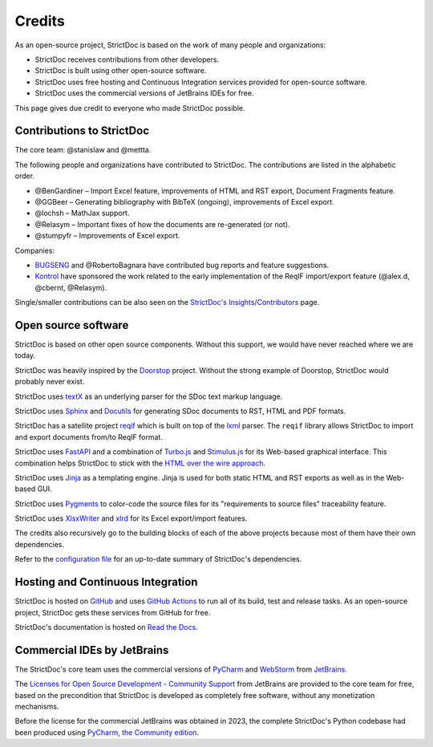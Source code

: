 Credits
$$$$$$$

As an open-source project, StrictDoc is based on the work of many people and organizations:

- StrictDoc receives contributions from other developers.
- StrictDoc is built using other open-source software.
- StrictDoc uses free hosting and Continuous Integration services provided for open-source software.
- StrictDoc uses the commercial versions of JetBrains IDEs for free.

This page gives due credit to everyone who made StrictDoc possible.

Contributions to StrictDoc
==========================

The core team: @stanislaw and @mettta.

The following people and organizations have contributed to StrictDoc. The contributions are listed in the alphabetic order.

- @BenGardiner – Import Excel feature, improvements of HTML and RST export, Document Fragments feature.
- @GGBeer – Generating bibliography with BibTeX (ongoing), improvements of Excel export.
- @lochsh – MathJax support.
- @Relasym – Important fixes of how the documents are re-generated (or not).
- @stumpyfr – Improvements of Excel export.

Companies:

- `BUGSENG <https://www.bugseng.com>`_ and @RobertoBagnara have contributed bug reports and feature suggestions.
- `Kontrol <https://www.kontrol.tech>`_ have sponsored the work related to the early implementation of the ReqIF import/export feature (@alex.d, @cbernt, @Relasym).

Single/smaller contributions can be also seen on the `StrictDoc's Insights/Contributors <https://github.com/strictdoc-project/strictdoc/graphs/contributors>`_ page.

Open source software
====================

StrictDoc is based on other open source components. Without this support, we would have never reached where we are today.

StrictDoc was heavily inspired by the `Doorstop <https://github.com/doorstop-dev/doorstop>`_ project. Without the strong example of Doorstop, StrictDoc would probably never exist.

StrictDoc uses `textX <https://github.com/textX/textX>`_ as an underlying parser for the SDoc text markup language.

StrictDoc uses `Sphinx <https://www.sphinx-doc.org/en/master/>`_ and `Docutils <https://docutils.sourceforge.io>`_ for generating SDoc documents to RST, HTML and PDF formats.

StrictDoc has a satellite project `reqif <https://github.com/strictdoc-project/reqif>`_ which is built on top of the `lxml <https://lxml.de>`_ parser. The ``reqif`` library allows StrictDoc to import and export documents from/to ReqIF format.

StrictDoc uses `FastAPI <https://github.com/tiangolo/fastapi>`_ and a combination of `Turbo.js <https://turbo.hotwired.dev>`_  and `Stimulus.js <https://stimulus.hotwired.dev>`_ for its Web-based graphical interface. This combination helps StrictDoc to stick with the `HTML over the wire approach <https://hotwired.dev>`_.

StrictDoc uses `Jinja <https://jinja.palletsprojects.com>`_ as a templating engine. Jinja is used for both static HTML and RST exports as well as in the Web-based GUI.

StrictDoc uses `Pygments <https://pygments.org>`_ to color-code the source files for its "requirements to source files" traceability feature.

StrictDoc uses `XlsxWriter <https://xlsxwriter.readthedocs.io>`_ and `xlrd <https://xlrd.readthedocs.io/en/latest/>`_ for its Excel export/import features.

The credits also recursively go to the building blocks of each of the above projects because most of them have their own dependencies.

Refer to the `configuration file <https://github.com/strictdoc-project/strictdoc/blob/main/pyproject.toml>`_ for an up-to-date summary of StrictDoc's dependencies.

Hosting and Continuous Integration
==================================

StrictDoc is hosted on `GitHub <https://github.com>`_ and uses `GitHub Actions <https://docs.github.com/en/actions>`_ to run all of its build, test and release tasks. As an open-source project, StrictDoc gets these services from GitHub for free.

StrictDoc's documentation is hosted on `Read the Docs <https://readthedocs.org>`_.

Commercial IDEs by JetBrains
============================

The StrictDoc's core team uses the commercial versions of
`PyCharm <https://www.jetbrains.com/pycharm/>`_
and
`WebStorm <https://www.jetbrains.com/webstorm/>`_
from `JetBrains <https://www.jetbrains.com/>`_.

The `Licenses for Open Source Development - Community Support <https://www.jetbrains.com/community/opensource/#support>`_ from JetBrains are provided to the core team for free, based on the precondition that StrictDoc is developed as completely free software, without any monetization mechanisms.

Before the license for the commercial JetBrains was obtained in 2023, the complete StrictDoc's Python codebase had been produced using `PyCharm, the Community edition <https://www.jetbrains.com/pycharm/download>`_.
